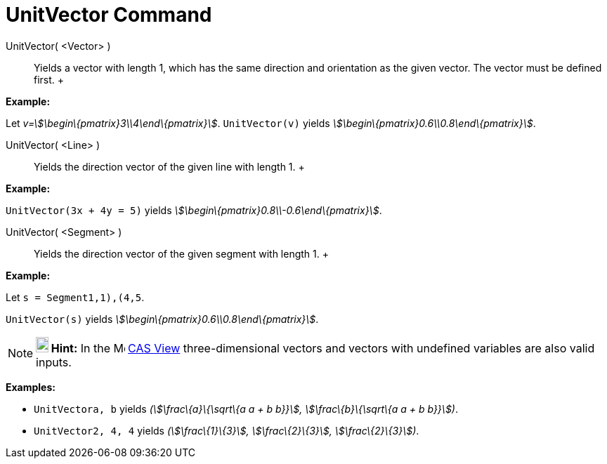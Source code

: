 = UnitVector Command

UnitVector( <Vector> )::
  Yields a vector with length 1, which has the same direction and orientation as the given vector. The vector must be
  defined first.
  +

[EXAMPLE]

====

*Example:*

Let _v=stem:[\begin\{pmatrix}3\\4\end\{pmatrix}]_. `UnitVector(v)` yields
_stem:[\begin\{pmatrix}0.6\\0.8\end\{pmatrix}]_.

====

UnitVector( <Line> )::
  Yields the direction vector of the given line with length 1.
  +

[EXAMPLE]

====

*Example:*

`UnitVector(3x + 4y = 5)` yields _stem:[\begin\{pmatrix}0.8\\-0.6\end\{pmatrix}]_.

====

UnitVector( <Segment> )::
  Yields the direction vector of the given segment with length 1.
  +

[EXAMPLE]

====

*Example:*

Let `s = Segment((1,1),(4,5))`.

`UnitVector(s)` yields _stem:[\begin\{pmatrix}0.6\\0.8\end\{pmatrix}]_.

====

[NOTE]

====

*image:18px-Bulbgraph.png[Note,title="Note",width=18,height=22] Hint:* In the image:16px-Menu_view_cas.svg.png[Menu view
cas.svg,width=16,height=16] xref:/CAS_View.adoc[CAS View] three-dimensional vectors and vectors with undefined variables
are also valid inputs.

[EXAMPLE]

====

*Examples:*

* `UnitVector((a, b))` yields _(stem:[\frac\{a}\{\sqrt\{a a + b b}}], stem:[\frac\{b}\{\sqrt\{a a + b b}}])_.
* `UnitVector((2, 4, 4))` yields _(stem:[\frac\{1}\{3}], stem:[\frac\{2}\{3}], stem:[\frac\{2}\{3}])_.

====

====
